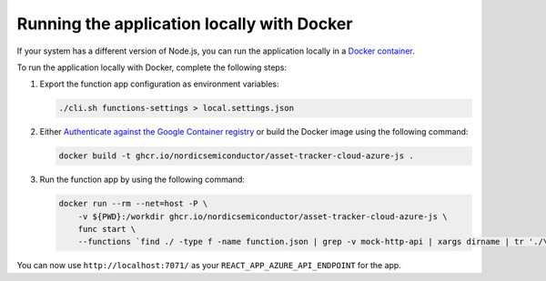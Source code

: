 .. _azure-running-app-locally:

Running the application locally with Docker
###########################################

If your system has a different version of Node.js, you can run the application locally in a `Docker container <https://github.com/NordicSemiconductor/asset-tracker-cloud-azure-js/blob/saga/Dockerfile>`_.

To run the application locally with Docker, complete the following steps:

1. Export the function app configuration as environment variables:

   .. code-block:: bash

      ./cli.sh functions-settings > local.settings.json

#. Either `Authenticate against the Google Container registry <https://docs.github.com/en/packages/guides/pushing-and-pulling-docker-images#authenticating-to-github-container-registry>`_  or build the Docker image using the following command:

   .. code-block:: bash

      docker build -t ghcr.io/nordicsemiconductor/asset-tracker-cloud-azure-js .

#. Run the function app by using the following command:

   .. code-block:: bash

       docker run --rm --net=host -P \
           -v ${PWD}:/workdir ghcr.io/nordicsemiconductor/asset-tracker-cloud-azure-js \
           func start \
           --functions `find ./ -type f -name function.json | grep -v mock-http-api | xargs dirname | tr './\n' ' '`

You can now use ``http://localhost:7071/`` as your ``REACT_APP_AZURE_API_ENDPOINT`` for the app.
